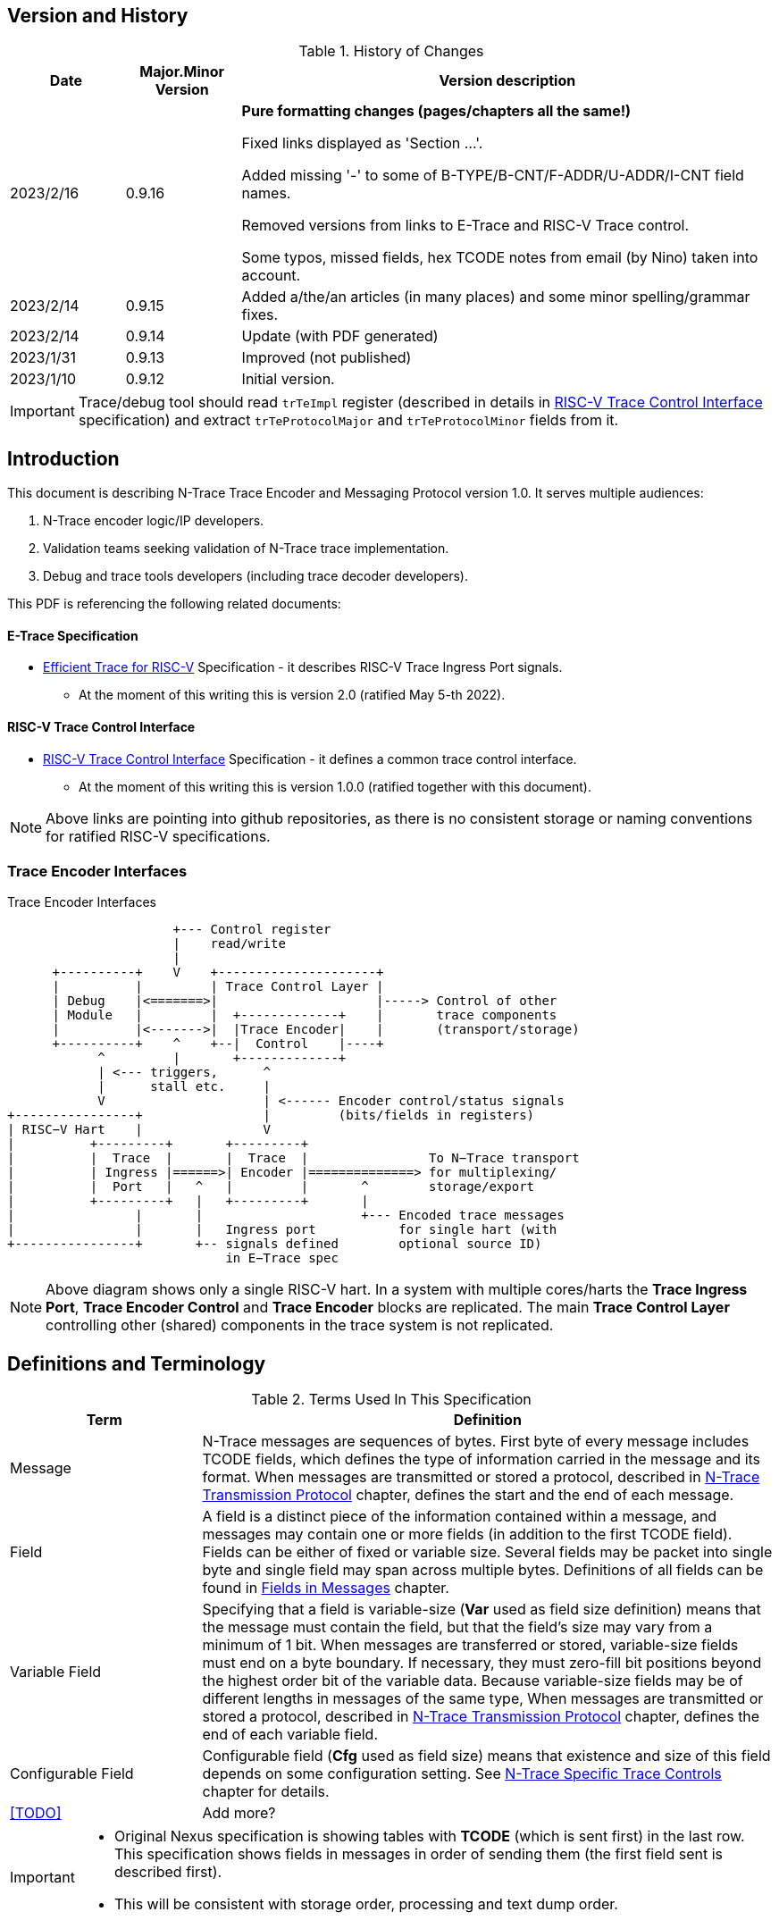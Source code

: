 == Version and History

[#History of Changes]
.History of Changes
[cols="15%,15%,70%",options="header",]
|======================================================================================================
|Date| Major.Minor Version | Version description
|2023/2/16|0.9.16|*Pure formatting changes (pages/chapters all the same!)*

Fixed links displayed as 'Section ...'. 

Added missing '-' to some of B-TYPE/B-CNT/F-ADDR/U-ADDR/I-CNT field names.

Removed versions from links to E-Trace and RISC-V Trace control.

Some typos, missed fields, hex TCODE notes from email (by Nino) taken into account.
|2023/2/14|0.9.15|Added a/the/an articles (in many places) and some minor spelling/grammar fixes.
|2023/2/14|0.9.14 |Update (with PDF generated)
|2023/1/31|0.9.13 |Improved (not published)
|2023/1/10|0.9.12 |Initial version.
|======================================================================================================

IMPORTANT: Trace/debug tool should read `trTeImpl` register (described in details in <<RISC-V Trace Control Interface>> specification) and extract `trTeProtocolMajor` and `trTeProtocolMinor` fields from it.

== Introduction

This document is describing N-Trace Trace Encoder and Messaging Protocol version 1.0. It serves multiple audiences:

. N-Trace encoder logic/IP developers.
. Validation teams seeking validation of N-Trace trace implementation.
. Debug and trace tools developers (including trace decoder developers).

This PDF is referencing the following related documents:

[#E-Trace Specification]
==== E-Trace Specification
* link:https://github.com/riscv-non-isa/riscv-trace-spec/releases/download/v2.0rc2/riscv-trace-spec.pdf[Efficient Trace for RISC-V] Specification - it describes RISC-V Trace Ingress Port signals.
** At the moment of this writing this is version 2.0 (ratified May 5-th 2022).

[#RISC-V Trace Control Interface]
==== RISC-V Trace Control Interface

* link:https://github.com/riscv-non-isa/tg-nexus-trace/blob/master/pdfs/RISC-V-Trace-Control-Interface.pdf[RISC-V Trace Control Interface] Specification - it defines a common trace control interface.
** At the moment of this writing this is version 1.0.0 (ratified together with this document).

NOTE: Above links are pointing into github repositories, as there is no consistent storage or naming conventions for ratified RISC-V specifications.

////
This comment is taken AS-IS from iommu_intro.adoc file
Please in ditaa figures don't use the minus key '-' in your keyboard when
typing text (like 'non-privileged' in the figure below).
'-' is a special character that is used by ditaa to draw lines, not text.
Instead use a different unicode character that looks similar.
The figure below uses the unicode character with code U+2212 instead of the '-'
character of your keyboard (which has the unicode code U+002B).
Note that in your editor both probably look the same, but when rendered by
ditaa/asciidoc the '-' from your keyboard is used to draw a line, while the
alternative looks as a minus symbol.
If you don't know how to type an unicode character in your editor you might
simply copy the '−' character in the 'non−privileged' word from the drawing
below.
Other potential unicode characters might be found in the following links:
- https://www.compart.com/en/unicode/category/Pd
- https://www.compart.com/en/unicode/bidiclass/ES
////

=== Trace Encoder Interfaces
[[fig:trace-encoder-interfaces]]
.Trace Encoder Interfaces
["ditaa",shadows=true, separation=false, fontsize: 14]
....

                      +--- Control register
                      |    read/write
                      |
      +----------+    V    +---------------------+     
      |          |         | Trace Control Layer |
      | Debug    |<=======>|                     |-----> Control of other
      | Module   |         |  +-------------+    |       trace components 
      |          |<------->|  |Trace Encoder|    |       (transport/storage)
      +----------+    ^    +--|  Control    |----+
            ^         |       +-------------+
            | <--- triggers,      ^
            |      stall etc.     |
            V                     | <------ Encoder control/status signals
+----------------+                |         (bits/fields in registers)
| RISC−V Hart    |                V
|          +---------+       +---------+     
|          |  Trace  |       |  Trace  |                To N−Trace transport
|          | Ingress |======>| Encoder |==============> for multiplexing/
|          |  Port   |   ^   |         |       ^        storage/export
|          +---------+   |   +---------+       |
|                |       |                     +--- Encoded trace messages
|                |       |   Ingress port           for single hart (with
+----------------+       +-- signals defined        optional source ID)
                             in E−Trace spec
....

NOTE: Above diagram shows only a single RISC-V hart.
In a system with multiple cores/harts the *Trace Ingress Port*, *Trace Encoder Control* and *Trace Encoder* blocks are replicated.
The main *Trace Control Layer* controlling other (shared) components in the trace system is not replicated.

== Definitions and Terminology

[#Terms Used In This Specification]
.Terms Used In This Specification
[cols="25%,75%",options="header",]
|======================================================================================================
|Term| Definition
|Message|N-Trace messages are sequences of bytes. First byte of every message includes TCODE fields, which defines the type of information carried in the message and its format. When messages are transmitted or stored a protocol, described in <<N-Trace Transmission Protocol>> chapter, defines the start and the end of each message.

|Field| A field is a distinct piece of the information contained within a message, and messages may contain one or more fields (in addition to the first TCODE field). Fields can be either of fixed or variable size. Several fields may be packet into single byte and single field may span across multiple bytes. Definitions of all fields can be found in <<Fields in Messages>> chapter.

|Variable Field|Specifying that a field is variable-size (*Var* used as field size definition) means that the message must contain the field, but that the field's size may vary from a minimum of 1 bit. When messages are transferred or stored, variable-size fields must end on a byte boundary. If necessary, they must zero-fill bit positions beyond the highest order bit of the variable data. Because variable-size fields may be of different lengths in messages of the same type, When messages are transmitted or stored a protocol, described in <<N-Trace Transmission Protocol>> chapter, defines the end of each variable field.

|Configurable Field|Configurable field (*Cfg* used as field size) means that existence and size of this field depends on some configuration setting. See <<N-Trace Specific Trace Controls>> chapter for details.
|<<TODO>>| Add more?
|======================================================================================================

[IMPORTANT]
====
* Original Nexus specification is showing tables with *TCODE* (which is sent first) in the last row. This specification shows fields in messages in order of sending them (the first field sent is described first).
* This will be consistent with storage order, processing and text dump order.
====

== Ingress Port

N-Trace encoder is using the same ingress port as defined in <<E-Trace Specification>> (chapter `4 Instruction Trace Interface``).

As this version of N-Trace encoder specification does not define data trace, <<E-Trace Specification>> chapter `4.3 Data Trace Interface requirements` and chapter `4.4 Data Trace Interface` are not applicable.

E-Trace Specification describes when each 'itype' (instruction type) is generated, but the table below provides a detailed map of an instruction encodings into 'itype'.

[#Generating itype for different instructions]
.Generating itype for different instructions
[cols="25%,40%,35%",options="header",]
|======================================================================================================
|Instruction Retired|Condition/Notes|itype Value
|Interrupted instruction|Any instruction|2 = Interrupt
|Exception in instruction|Any instruction|1 = Exception
|Conditional branch|Non-taken                               |4 = Non-taken branch
||Taken                                   |5 = Taken branch
|ebreak, ecall, c.ebreak|ecall is reported after retirement |1 = Exception
|mret, sret, uret|                                          |3 = Exception or interrupt return
|cm.jt          |Defined by Zcmt extension                  |0 = No special type
|non-jump|                                                  |0 = No special type
3+|*Values of itype (4-bit) needed for <<Implicit Return Optimization>>*
|jal rd         |rd = `link`                                |9 = Inferable call
|               |rd != `link`                               |15 = Other inferable jump
|jalr rd, rs1   |rd = `link` and rs1 != `link`              |8 = Uninferable call
|               |rd = `link` and rs1 = `link` and rd != rs1 |12 = Coroutine swap
|               |rd = `link` and rs1 = `link` and rd = rs1  |8 = Uninferable call
|               |rd != `link` and rs1 = `link`              |13 = Return
|               |rd != `link` and rs1 != `link`             |14 = Other uninferable jump
|c.jal          |Implicit x1                                |9 = Inferable call
|c.jalr rs1     |rs1 = x5                                   |12 = Coroutine swap
|               |rs1 != x5                                  |8 = Uninferable call
|c.jr rs1       |rs1 = `link`                               |13 = Return
|               |rs1 != `link`                              |14 = Other uninferable jump
|c.j            |No registers, only offset                  |15 = Other inferable jump
|cm.jalt        |Defined by Zcmt extension                  |9 = Inferable call
|cm.popret*     |Defined by zcmp extension                  |13 = Return
3+|*Values of itype (3-bit) without <<Implicit Return Optimization>>*
|jal rd         |                                           |0 = No special type
|jalr           |                                           |6 = Uninferable jump
|c.j or c.jal   |                                           |0 = No special type
|cm.jalt        |Defined by Zcmt extension                  |0 = No special type
|cm.popret*     |Defined by Zcmp extension                  |6 = Uninferable jump
|======================================================================================================

[NOTE]
====
* Symbol `link` means register *x1/ra* or *x5* as defined by jump types in <<pdf_ISA_manual,ISA manual>>.
* *itype* with codes 8..15 are only necessary when <<Implicit Return Optimization>> is implemented.
* Tail calls (defined as allowed *itype* values 10 and 11) in  <<E-Trace Specification>>) cannot be distinguished from normal jumps and as such are impossible to be generated by a hart.
====

[#Handling of different itype values]
.Handling of different itype values
[cols="7%,23%,58%,12%",options="header",]
|======================================================================================================
|#|itype|Encoder Action|RAS Action
|0|None below|Only update <<field_I-CNT,I-CNT>> field.|-
|1|Exception|Update I-CNT field. Emit Indirect Branch message with <<field_B-TYPE,B-TYPE>>=1.

*IMPORTANT:* An address emitted is known at the next ingress port cycle.
|-
|2|Interrupt|Update I-CNT field. Emit Indirect Branch message with <<field_B-TYPE,B-TYPE>>=1.

*IMPORTANT:* An address emitted is known at the next ingress port cycle.
|-
|3|Exception or interrupt return|Update I-CNT field. Emit Indirect Branch message with <<field_B-TYPE,B-TYPE>>=0.

*IMPORTANT:* An address emitted is known at the next ingress port cycle.
|-
|4|Non-taken branch|For BTM mode: Only update I-CNT field. 

For HTM mode: Update I-CNT field. Add 0 as LSB to HIST field. If overflown emit <<msg_ResourceFull,ResourceFull>> with <<field_RCODE,RCODE>>=0 or 2|-
|5|Taken branch|For BTM mode: Update I-CNT field. Generate <<msg_DirectBranch,DirectBranch>> message.

For HTM mode: Update I-CNT field. Add 1 as LSB to HIST field. If overflown emit <<msg_ResourceFull,ResourceFull>> with <<field_RCODE,RCODE>>=0 or 2|-
|6|Un-inferable jump if itype is 3-bits wide, reserved otherwise|Update I-CNT field. Emit Indirect Branch message with <<field_B-TYPE,B-TYPE>>=0.

*IMPORTANT:* An address emitted is known at the next ingress port cycle.
|-
|7|reserved|-|-
|8|Un-inferable call|Same as for *itype=6* above.|Push
|9|Inferrable call|Same as for *itype=0* above.|Push
|10|Un-inferable tail-call|*NOT POSSIBLE* (see NOTE above this table)|-
|11|Inferrable tail-call|*NOT POSSIBLE* (see NOTE above this table)|-
|12|Co-routine swap|Same as for *itype=13* below.|Pop,Push
|13|Return|If Pop return same address as current PC, then same as for *itype=0* above.

Otherwise the same as for *itype=6* above.
|Pop
|14|Other un-inferable jump|Same as for *itype=6* above.|-
|15|Other inferable jump|Same as for *itype=0* above.|-
|======================================================================================================

Almost every ingress port cycle is updating I-CNT it may overflow. In such a case emit <<msg_ResourceFull,ResourceFull>> with <<field_RCODE,RCODE>>=1 field.

IMPORTANT: N-Trace encoder does does not require *cause* and *tvar* ingress port signals (valid for exceptions and interrupts only) as these are not reported in N-Trace messages. N-Trace is only providing the address of an exception/interrupt handler.

== N-Trace Transmission Protocol

The Nexus standard defines a trace messaging protocol using a number of *MDO* (Message Data Out) signals and one or two flag signals known as *MSEO* (Message Start/End Out). A Nexus message is sent or stored in slices composed of *MDO* and *MSEO*. 

N-Trace messages transmission protocol is a strict subset of Nexus trace messaging protocol.

[cols="33%,22%,45%",options="header",]
|====
|Protocol Feature|Defined in Nexus IEEE 5001|N-Trace (strict subset of Nexus)
|Number of *MSEO* bits|1 or 2|2
|Number of *MDO* bits|At least 1|6
|Total slice (*MDO*+*MSEO*) bits|At least 2|8 (one byte)
|Order (transmitted or stored)|Vendor defined|*MSEO* before *MDO*, each LSB first
|Max field size|Not specified|64 bits (some 32 bits or less)
|Max message size|Not specified|38 bytes (worst sum of all fields)
|====

[IMPORTANT]
====
* N-Trace specification defines 6-bit *MDO* and 2-bit *MSEO* so each slice fits in a single byte.
** It allows easy storage in memory as well as sending using 1-bit/ 2-bit/ 4-bit/ 8-bit/ 16-bit parallel transport (which is supported by many existing trace probes and connectors).
** Decoding software may work on bytes and 32-bit/64-bit words and expect MSEO bits at two LSB bits of each byte.
* Max message size (38 bytes) is calculated for IndirectBranchHistSync message which includes TCODE/ SRC/ SYNC/ B-TYPE(5 bytes total), I-CNT(30 bits, 5 bytes), F-ADDR(63 bits, 11 bytes), HIST(32 bits, 6 bytes) TSTAMP(64 bits, 11 bytes).
** Particular hardware may provide a smaller limit (usually I-CNT is smaller), but always must assure that internal FIFOs must be designed to hold at least two longest messages.
** Decoding software may avoid allocating dynamic memory, but every conforming decoder must survive any size of message as trace memory may be corrupted (trace with all 0-s may be considered as a very long variable size field).
====

=== MSEO Sequences

The first slice of a message sends the LSBs of the message and is indicated by *MSEO=00*.

A variable-length field in a message always ends on a slice boundary (zero extended as needed) and the last slice of a variable field is indicated by *MSEO=01*. Initial slices of longer variable-length fields are sent using *MSEO=00*.

The last slice of a message is indicated by *MSEO=11*. It also implies an end of the last field of message.

Value of *MSEO=10* is reserved for future extensions.

[#MSEO Transitions]
.Allowed MSEO Transitions
[cols="30%,30%",options="header",]
|====
|MSEO Function|Dual MSEO[1:0] Sequence
|Start of message|11s-00
|End of message|00 (or 01)-11-(more 11s)
|End of variable-length field|00 (or 01)-01
|Message transmission|00s
|Idle (no message)|11s
|Reserved|any-10
|====

[NOTE]
====
Original Nexus specification defines the MSEO protocol as follows:

* Two `1`-s followed by one `0` indicates the start of a message.
* `0` followed by two or more `1`-s indicates the end of a message.
* `0` followed by `1` followed by `0` indicates the end of a variable-length field.
* `0`-s at all other clocks during transmission of a message.
* `1`-s at all clocks during no message transmission (idle).

Dual MSEO protocol (defined in this N-Trace specification) is a subset of general (single and dual) MSEO protocol definition.
====

=== Unified N-Trace Message Structure

Each N-Trace message has identical structure (100% compatible with Nexus):

* Very first field is ALWAYS fixed size *TCODE* (Transport Code) which defines meaning and format of subsequent fields.
* In case of simultaneous tracing from more than one hart, second field is ALWAYS fixed size *SRC* (Message Source) field, which provides a unique ID of message source.
** This field allows trace decoders to separate messages from different trace sources (Trace Encoders, harts) without knowing any details of each of the messages.
** This method can be used to handle different (opaque) trace or debug or performance data using N-Trace transport/storage/export infrastructure. 
* Very last field is (optional) variable size *TSTAMP* (Timestamp) field.   
** It may be possible to generate and analyze timestamps in a unified (simpler) way.

=== Example

Table below shows one N-Trace message with several fields. It is an output from N-Trace dump tool (part of N-Trace reference C code) with an added *Explanation* column.

[#MDO_MSEO Examples]
.MDO and MSEO Encoding Example
[cols="7%,10%,8%,30%,45%",options="header",]
|====
|Byte|MDO [5:0]|MSEO [1:0]|Decoded (by reference tool)|Explanation
|0xFF| 111111|11 | Idle | Most likely idle, but can also be the last byte of the previous message.
|0x70| 011100|00 | TCODE[6] = 28 - IndirectBranchHist| First byte, all 6 MDO bits have TCODE.
5+|Here we could have an SRC field (it would shift the start of B-TYPE).
|0xD0| 110100|00 | BTYPE[2] = 0x0| This is a 2-bit (fixed size) field. As B-TYPE is a fixed size field, four MSB bits are part of the next field (I-CNT).
|0x1D| 000111|01 | ICNT[10] = 0x7D| This is a second byte of the 7-bit (0x7D) variable size I-CNT field. Here three MSB bits are all 0-s to assure that the variable size field uses all 6 MDO bits.
|0x1D| 000111|01 | UADDR[6] = 0x7| This is a single byte variable size U-ADDR field (with three MSB 0-s bits).
|0xF8| 111110|00 || Normal transfer of new field (6 LSB bits).
|0xFF| 111111|11 | HIST[12] = 0xFFE| Last byte of message. It implies the end of the 12-bit HIST field. In this field we do not have any extra 0-bits on MSB.
5+|Here we could have TSTAMP field (previous MSEO should became 01, what means end of field, but not end of message)
|0xFF| 111111|11 | Idle|This is idle as this is the second byte with MSEO=11 (NOTE: Last byte of message is also 0xFF).
|====

[#N-Trace Specific Trace Controls]
== N-Trace Specific Trace Controls

This chapter describes how some fields and bits from Trace Encoder control registers are influencing N-Trace messages being generated.

[#Details_Control_Parameters]
.Trace Parameters and Controls
[cols="30%,10%,60%",options="header",]
|======================================================================================================
|Trace Control Field|Bits|How generated messages are affected
|trTeProtocolMajor|4|Must be 1 to encode version 1.0 of N-Trace protocol. Value different than 1 is considered a non-compatible version and must be rejected.
|trTeProtocolMinor|4|Must be 0 to encode version 1.0 of N-Trace protocol. Different values are considered as down-compatible extensions. Any non-compatible feature should be specifically enabled, so older tools should work with it.
|trTeInstMode|3|N-Trace compliant trace encoder must support one or more of the following values:

3: BTM (Branch Trace Messaging) mode

4: Optimized BTM mode

6: HTM (History Branch Messaging) mode

7: Optimized HTM mode

See <<Nexus Trace Modes>> chapter for more explanations.
|trTeInhibitSrc|1|If set to 1 SRC field will NOT be emitted (it is equivalent to set teTrSrcBits = 0).
|trTeSrcBits|4|Number of bits of SRC field (in range 0..12).
|trTeSrcID|12|Value of SRC field emitted by this trace encoder. 
[[trTeInstEnRepeatedHistory]]
|trTeInstEnRepeatedHistory|1|If this bit is set to 1 some sequences of branches may be detected and more compressed trace will be generated.
See <<Repeated History Optimization>> chapter for details.
[[trTeInstEnSequentialJump]]
|trTeInstEnSequentialJump|1|If set to 1 encoder may detect indirect flow changes (JAR/JALR) following instructions which set a register to a statically known value.
See <<Sequential Jump Optimization>> chapter for details.
[[trTeInstEnImplicitReturn]]
|trTeInstEnImplicitReturn|1|If set to 1 some returns from a function may not be reported as indirect flow changes but treated as implicit jumps.
See <<Implicit Return Optimization>> chapter for details.
[[trTeInstEnCountOptimize]]
|trTeInstEnCountOptimize|1|When set, instruction count (I-CNT field) will be reset more often and smaller values will be sent and handled by hardware.
See <<I-CNT Details>> chapter for details.
|======================================================================================================

NOTE: Above table does not provide names of trace control registers as names of bits/fields used in Trace Control Interface are unique.

[#Nexus Trace Modes]
== Nexus Trace Modes

Nexus standard defined two main modes of 

[[mode_BTM]]
* BTM (Branch Trace Messaging) - every taken branch is generating at least two byte message, but repeated branches may be counted and reported as count. 
[[mode_HTM]]
* HTM (Branch History Messaging) - every branch (taken or not-taken) adds a bit to the history buffer. It is much more efficient. 

Encoder must implement at least one of these modes, however it is unlikely both HTM and BTM modes will be available.

== Nexus Messages (Details)

IMPORTANT: Names `Indirect Branch ...` used by Nexus standard may be confusing as RISC-V ISA only allows direct (always relative) branches. Also RISC-V ISA is differentiating jumps (un-conditional flow changes) and branches (conditional flow changes), while in Nexus terminology any flow change (including exceptions/interrupts) are always named as branches.

[#Fields in Messages]
=== Fields in Messages

Table below shows all types of messages. Single row shows all fields in particular message type. Many messages share fields and these fields are always present in the same order.

.Fields in Messages
[cols="26%,9%,7%,7%,9%,17%,8%,10%,7%",options="header",]
|===========================================================================================
| Message ID/Field [size]|<<field_TCODE,TCODE>> [6]|<<field_SRC,SRC>> [Cfg]|<<field_SYNC,SYNC>> [4]|<<field_B-TYPE,B-TYPE>> [2]|Other fields|<<field_I-CNT,I-CNT>> [Var]|<<field_x-ADDR,x-ADDR>> [Var]|<<field_HIST,HIST>> [Var]
|[[msg_Ownership]]<<msg2_Ownership,Ownership>>   |2    |Opt|    |     |<<field_PROCESS,PROCESS>> *[Var]*        |    |     |
|[[msg_DirectBranch]]<<msg2_DirectBranch,DirectBranch>>          |3    |Opt|    |     |                  |Yes |     |
|[[msg_IndirectBranch]]<<msg2_IndirectBranch,IndirectBranch>>        |4    |Opt|    |Yes  |                  |Yes |<<field_U-ADDR,U-ADDR>>|
|[[msg_Error]]<<msg2_Error,Error>>                 |8    |Opt|    |     |<<field_ETYPE,ETYPE>> *[4]* + <<field_PAD,PAD>> *[Cfg,Opt]*  |    |     |
|[[msg_ProgTraceSync]]<<msg2_ProgTraceSync,ProgTraceSync>>         |9    |Opt|Yes |     |                  |Yes |<<field_F-ADDR,F-ADDR>>|
|[[msg_DirectBranchSync]]<<msg2_DirectBranchSync,DirectBranchSync>>      |11   |Opt|Yes |     |                  |Yes |<<field_F-ADDR,F-ADDR>>|
|[[msg_IndirectBranchSync]]<<msg2_IndirectBranchSync,IndirectBranchSync>>    |12   |Opt|Yes |Yes  |                  |Yes |<<field_F-ADDR,F-ADDR>>|
|[[msg_ResourceFull]]<<msg2_ResourceFull,ResourceFull>>          |27   |Opt|    |     |<<field_RCODE,RCODE>> *[4]* + <<field_RDATA,RDATA>> *[Var]*|    |     |
|[[msg_IndirectBranchHist]]<<msg2_IndirectBranchHist,IndirectBranchHist>>    |28   |Opt|    |Yes  |                  |Yes |<<field_U-ADDR,U-ADDR>>|Yes
|[[msg_IndirectBranchHistSync]]<<msg2_IndirectBranchHistSync,IndirectBranchHistSync>>|29   |Opt|Yes |Yes  |                  |Yes |<<field_F-ADDR,F-ADDR>>|Yes
|[[msg_RepeatBranch]]<<msg2_RepeatBranch,RepeatBranch>>          |30   |Opt|    |     |<<field_B-CNT,B-CNT>> *[Var]*           |    |     |
|[[msg_ProgTraceCorrelation]]<<msg2_ProgTraceCorrelation,ProgTraceCorrelation>>  |33   |Opt|    |     |<<field_EVCODE,EVCODE>> *[4]* + <<field_CDF,CDF>> *[2]* |Yes |     |*Opt*
|===========================================================================================

[NOTE]
====
. Size of fields: *[n]* means *n*-bit (fixed-size) field, *[Var]* means variable size field (it is required unless directly specified as *Opt*), *[Cfg]* means size which depends on the encoder configuration option.
. Any message may include optional <<field_TSTAMP,TSTAMP>> *[Var]* field as the very last field of a message.
** Field <<field_PAD,PAD>> *[Cfg]* provides (optional) 0-bit padding to assure that <<field_TSTAMP,TSTAMP>> field is starting at byte-boundary (size is specified as *[Cfg]* as its size depends on the size of <<field_TSTAMP,SRC>> field).
====

Reference code header https://github.com/riscv-non-isa/tg-nexus-trace/blob/master/refcode/c/NexRvMsg.h defines all messages in machine-readable format.

** Reference code is using plain C-style identifiers for messages and message fields (Nexus-style field name *B-TYPE* will be used as *BTYPE* in reference C code).

Here is part of this header showing how above messages are defined:

[source,c]
----
  NEXM_BEG(IndirectBranchSync, 12),
    NEXM_FLD(SYNC, 4),
    NEXM_FLD(BTYPE, 2),
    NEXM_VAR(ICNT),
    NEXM_ADR(FADDR),
    NEXM_VAR(TSTAMP),
  NEXM_END(),

  NEXM_BEG(ResourceFull, 27),
    NEXM_FLD(RCODE, 4),
    NEXM_VAR(RDATA),
    NEXM_VAR(TSTAMP),
  NEXM_END(),

  NEXM_BEG(IndirectBranchHist, 28),
    NEXM_FLD(BTYPE, 2),
    NEXM_VAR(ICNT),
    NEXM_ADR(UADDR),
    NEXM_VAR(HIST),
    NEXM_VAR(TSTAMP),
  NEXM_END(),
----

[#Common Fields]
=== Common Fields

Table below provides details for fields which are used in more than one message type. Fields which are present in only one message are described with each message. 

.Details of Common Fields
[cols="10%,10%,15%,65%",options="header",]
|======================================================================================================
| Name | Bits, max | Description | Values/Notes
4+|*Fields used in many messages*
[[field_TCODE]]
| TCODE      | 6             | Transfer Code | Message header that identifies the number and/or size of fields to be transferred, and how to interpret each of the fields following it.
[[field_SRC]]
| SRC        | *Cfg*, max=12 | Source of Message Transmission | This optional field is used to identify the source of the message transmission. In configurations that comprise only a single hart, this field need not be transmitted. For processors that comprise multiple harts, this field must be transmitted as part of the message to identify the source of the message transmission. Within a given device, the SRC should be the same size across all trace encoders (associated).
[[field_SYNC]]
| SYNC       | 4             |Reason for Synchronization| Fields values
                               
                               0: Standard: External Trace Trigger

                               1: Standard: Exit from Reset

                               2: Standard: Periodic Synchronization

                               3: Standard: Exit from Debug Mode

                               4: Reserved

                               5: Standard: Trace Enable (first SYNC after gap or Error message)

                               6: Standard: Trace Event (watchpoint with action=4)

                               7: Standard: Restart from FIFO overrun

                               8: Reserved

                               9: Standard: Exit from Power-down

                               10-13: Reserved

                               14-15: Reserved for vendor defined codes

                            The SYNC field is always sent together with <<field_F-ADDR,F-ADDR>> field.
[[field_B-TYPE]]
| B-TYPE      | 2             | Branch Type | Reason for indirect flow changes

                                0: Standard: Indirect control flow change (jump, call or return).

                                1: Standard: Exception or interrupt

                                2-3: Reserved

[[field_I-CNT]]
| I-CNT       | *Var*, max=22 | Instruction Count | As RISC-V allows variable size instructions, this is a number of 16-bit half-instructions executed/retired since the I-CNT counter was transmitted or reset (see <<I-CNT Details>> chapter).
[[field_F-ADDR]]
| F-ADDR      | *Var*, max=63 | Full Target Address | Full PC address (LSB bit, which is always 0 for RISC-V is skipped).
The F-ADDR field is always sent together with <<field_SYNC,SYNC>> field.
[[field_U-ADDR]]
| U-ADDR      | *Var*, max=63 | Unique part of Target Address | Unique part of PC address (XOR with recent xADDR drop).
The U-ADDR field is always sent together with <<field_B-TYPE,B-TYPE>> field.
[[field_HIST]]
| HIST       | *Var*, max=32 | Direct Branch History map |  MSB = 1 is 'stop-bit', LSB denotes the last branch. See <<HIST Field Generation>> chapter for more details. 
[[field_TSTAMP]]
| TSTAMP     | *Var*, max=64 | Timestamp (optional) | See <<Timestamp Details>> chapter for more details.
|======================================================================================================

Original Nexus specification does not define limits for variable size fields, but N-Trace provides some limits. It will help to write efficient decoding software but is not limiting hardware in any way.

[#Max_Field_Size]
.Maximum Field Size
[cols="20%,30%,10%,50%",options="header",]
|======================================================================================================
|Field|Symbol|Bits|Description
[[NTRACE_MAX_SRC]]
|SRC|NTRACE_MAX_SRC|12|Determined by size of Trace Control register field. Enough for 4095 (4K-1) trace sources.
[[NTRACE_MAX_ICNT]]
|I-CNT|NTRACE_MAX_ICNT|22|Usually a smaller value will be sufficient.
[[NTRACE_MAX_ADDR]]
|x-ADDR|NTRACE_MAX_ADDR|63|LSB bit is always 0 for RISC-V addresses so 63 bits only.
[[NTRACE_MAX_HIST]]
|HIST|NTRACE_MAX_HIST|32|It includes stop-bit. This size is optimal for not wasting any bits in very often used Resource Full messages.
[[NTRACE_MAX_TSTAMP]]
|TSTAMP|NTRACE_MAX_TSTAMP|64|It is certainly big enough. It corresponds to architecture defined timer and cycle count registers.
|======================================================================================================

== Message Details

This chapter provides a detailed description of all N-Trace messages.
Each message has its own table showing all fields in that message.
Fields are ALWAYS listed in order from first to last (and LSB to MSB if placed in the same byte). 
Common fields are described in <<Common Fields>> chapter, but fields specific to particular message TCODE are explained here.

Overview of all fields in all messages is provided in the <<Fields in Messages>> table above.

Size of field in *Bits* column may be one or more of the following values:

* *n (1..6)* - This is *n*-bits wide, fixed size field.
* *Var* - This is a variable size field.
* *Cfg* - Size of this field depends on configuration setting (*Cfg* fields are always optional).
* *Opt* - This field is optional (depends on the value of one of the preceding fields).

[[msg2_Ownership]]
=== Ownership Message

This message provides necessary context (privileged mode and OS-assigned Context ID) allowing the decoder to associate program flow with different parts of code which belong to different programs. It is reported in one of these three conditions:

* When an instruction which is changing privilege mode is executed.
* Immediately following any trace synchronization message (the one which includes the SYNC field).
* At entry and returns to/from exceptions and interrupts (as these are usually changing privilege modes).

[#Fields_Ownership]
.Ownership Message Fields
[cols="10%,10%,80%",options="header",]
|======================================================================================================
|Bits|Name|Description
|6   |TCODE            |Value=2(0x2). Standard Transfer Code (<<field_TCODE,TCODE>>) field.
|Cfg |SRC              |Standard Message Source (<<field_SRC,SRC>>) field.
[[field_PROCESS]]
|Var |PROCESS          |This is variable size field, which encodes *V* and *PRV* privilege mode bits as well as *scontext/hcontext* values. Details are provided below.
|Var,Cfg |TSTAMP       |Standard Timestamp (<<field_TSTAMP,TSTAMP>>) field.
|======================================================================================================

*Explanations and Notes* 

Field PROCESS is encoded as 4 sub-fields (FORMAT, PRV, V, CONTEXT):

.Encoding of PROCESS field (LSB to MSB order)
[cols="40%,15%,10%,10%,25%",options="header",]
|======================================================================================================
|Reason|FORMAT:2|PRV:2|V:1|Context:var
| V or PRV change |00   |Yes|Yes|--
| Reserved  |01|--|--|--
| Sync or scontext change |10|Yes|Yes|*scontext* value
| Sync or hcontext change |11|Yes|Yes|*hcontext* value
|======================================================================================================

Encodings of *V/PRV* follow ISA privilege mode encodings and are encoded as follows:

 U-mode:     V=0, PRV=00
 S-mode:     V=0, PRV=01
 M-mode:     V=0, PRV=11
 VU-mode:    V=1, PRV=00
 VS-mode:    V=1, PRV=01

All unused encodings are reserved.

Examples:

 PROCESS=0x3B2 = 0b11101_1_00_10   => hcontext=0x1D,V=1,PRV=00  (VU-mode) 
 PROCESS=0xC           0b0_11_00   => V=0,PRV=11                (M-mode) 

[[msg2_DirectBranch]]
=== DirectBranch Message

This message is generated when the taken branch has retired. It is applicable to <<mode_BTM,BTM>> mode only.

[#Fields_DirectBranch]
.Direct Branch Message Fields
[cols="10%,10%,80%",options="header",]
|======================================================================================================
|Bits|Name|Description
|6   |TCODE            |Value=3(0x3). Standard Transfer Code (<<field_TCODE,TCODE>>) field.
|Cfg |SRC              |Standard Message Source (<<field_SRC,SRC>>) field.
|Var |I-CNT            |Standard Instruction Count (<<field_I-CNT,I-CNT>>) field.
|Var,Cfg |TSTAMP       |Standard Timestamp (<<field_TSTAMP,TSTAMP>>) field.
|======================================================================================================

*Explanations and Notes* 

Last instruction in the code block (or blocks) with all inferable instructions (described by I-CNT) is a direct taken branch instruction. Next PC is determined by taking [+-]offset (from the opcode of that branch instruction) and adding it to an address of branch instruction.

NOTE: Non-taken branches or direct jumps are NOT generating any trace but increase I-CNT (and jumps are changing PC to jump destination address), so PC of last instruction in code block[s] can be found.

[[msg2_IndirectBranch]]
=== IndirectBranch Message

This message is generated when an instruction causing indirect control flow change has retired. It is applicable to <<mode_BTM,BTM>> mode only.

[#Fields_IndirectBranch]
.Indirect Branch Message Fields
[cols="10%,10%,80%",options="header",]
|======================================================================================================
|Bits|Name|Description
|6   |TCODE            |Value=4(0x4). Standard Transfer Code (<<field_TCODE,TCODE>>) field.
|Cfg |SRC              |Standard Message Source (<<field_SRC,SRC>>) field.
|2   |B-TYPE           |Standard Instruction Count (<<field_B-TYPE,B-TYPE>>) field.
|Var |I-CNT            |Standard Instruction Count (<<field_I-CNT,I-CNT>>) field.
|Var |U-ADDR           |Standard Unique Address (<<field_U-ADDR,U-ADDR>>) field.
|Var,Cfg |TSTAMP       |Standard Timestamp (<<field_TSTAMP,TSTAMP>>) field.
|======================================================================================================

*Explanations and Notes* 

Last instruction in the code block (or blocks) (described by I-CNT) is an indirect control flow change (jump, call, return) instruction. Next PC is determined by the XOR of the U-ADDR field with the recent address being transmitted (either as F-ADDR or as U-ADDR). See <<Address Compression>> chapter for more details.

NOTE: Non-taken branches or direct jumps are NOT generating any trace but increase I-CNT (and jumps are changing PC to jump destination address), so PC of last instruction in code block[s] can be found.

[[msg2_Error]]
=== Error Message

[#Fields_Error]
.Error Message Fields
[cols="10%,10%,80%",options="header",]
|======================================================================================================
|Bits|Name|Description
|6   |TCODE            |Value=8(0x8). Standard Transfer Code (<<field_TCODE,TCODE>>) field.
|Cfg |SRC              |Standard Message Source (<<field_SRC,SRC>>) field.
[[field_ETYPE]]
|4   |ETYPE            |Error type. Subset of standard Nexus encoding:

0: Queue Overrun caused messages (one or more) to be lost.

1..7: Reserved.

0x8..0xF: Reserved for Vendor Defined Error(s).

[[field_PAD]]
|2,Cfg |PAD            |Pad the ETYPE field with 0-s to end of byte, so TSTAMP field always begins on byte boundary.
When the SRC field is not present PAD is a 2-bit field. Otherwise size is determined by (configurable) size of SRC field (and can be 0 if SRC is 2-bit field for example). This is the only place where padding like this is needed.
|Var,Cfg |TSTAMP       |Standard Timestamp (<<field_TSTAMP,TSTAMP>>) field.
|======================================================================================================

*Explanations and Notes*

Error Message must be sent immediately prior to a synchronization message as soon as space is available in the Trace Encoder output queue. It should be time-stamped at the moment when the trace messages got dropped.

[NOTE]
====
This message is required as otherwise decoder (despite the fact that restart after FIFO overflow is signaled) would not be aware that trace was lost in case of the following sequence of events:

* Trace is turned off by trigger (or from any other reason).
* Message reporting 'trace off' event is lost (due to lack of space for it).
* Trace is never restarted.
* Trace is stopped (this will not generate any trace as trace is turned off)
====

[[msg2_ProgTraceSync]]
=== ProgTraceSync Message

[#Fields_ProgTraceSync]
.Program Trace Synchronization Message Fields
[cols="10%,10%,80%",options="header",]
|======================================================================================================
|Bits|Name|Description
|6   |TCODE            |Value=9(0x9). Standard Transfer Code (<<field_TCODE,TCODE>>) field.
|Cfg |SRC              |Standard Message Source (<<field_SRC,SRC>>) field.
|4   |SYNC             |Standard Synchronization Reason (<<field_SYNC,SYNC>>) field.
|Var |I-CNT            |Standard Instruction Count (<<field_I-CNT,I-CNT>>) field.
|Var |F-ADDR           |Standard Full Address (<<field_F-ADDR,F-ADDR>>) field.
|Var,Cfg |TSTAMP       |Standard Timestamp (<<field_TSTAMP,TSTAMP>>) field.
|======================================================================================================

*Explanations and Notes*

This message is generated at start/restart of trace. I-CNT field must be 0 in such a case. However, for some values of SYNC (like `External Trace Trigger`), I-CNT field may not be 0 and may be used to identify the exact PC location when that particular trigger/event happened. Field F-ADDR provides a full PC address.

[[msg2_DirectBranchSync]]
=== DirectBranchSync Message

[#Fields_DirectBranchSync]
.Direct Branch with Sync Message Fields
[cols="10%,10%,80%",options="header",]
|======================================================================================================
|Bits|Name|Description
|6   |TCODE            |Value=11(0xB). Standard Transfer Code (<<field_TCODE,TCODE>>) field.
|Cfg |SRC              |Standard Message Source (<<field_SRC,SRC>>) field.
|4   |SYNC             |Standard Synchronization Reason (<<field_SYNC,SYNC>>) field.
|Var |I-CNT            |Standard Instruction Count (<<field_I-CNT,I-CNT>>) field.
|Var |F-ADDR           |Standard Full Address (<<field_F-ADDR,F-ADDR>>) field.
|Var,Cfg |TSTAMP       |Standard Timestamp (<<field_TSTAMP,TSTAMP>>) field.
|======================================================================================================

*Explanations and Notes*

This message is generated in the same conditions as <<msg2_DirectBranch,DirectBranch>> message, but additionally provides a reason for synchronization (SYNC field) and full PC (F-ADDR field).

[[msg2_IndirectBranchSync]]
=== IndirectBranchSync Message

[#Fields_IndirectBranchSync]
.Indirect Branch with Sync Message Fields
[cols="10%,10%,80%",options="header",]
|======================================================================================================
|Bits|Name|Description
|6   |TCODE            |Value=12(0xC). Standard Transfer Code (<<field_TCODE,TCODE>>) field.
|Cfg |SRC              |Standard Message Source (<<field_SRC,SRC>>) field.
|4   |SYNC             |Standard Synchronization Reason (<<field_SYNC,SYNC>>) field.
|2   |B-TYPE           |Standard Instruction Count (<<field_B-TYPE,B-TYPE>>) field.
|Var |I-CNT            |Standard Instruction Count (<<field_I-CNT,I-CNT>>) field.
|Var |F-ADDR           |Standard Full Address (<<field_F-ADDR,F-ADDR>>) field.
|Var,Cfg |TSTAMP       |Standard Timestamp (<<field_TSTAMP,TSTAMP>>) field.
|======================================================================================================

*Explanations and Notes*

Last instruction in the code block (described by I-CNT) is an indirect control flow change (jump, call, return) instruction. Next PC is provided as an F-ADDR field in this message.

NOTE: Non-taken branches or direct jumps are NOT generating any trace but increase I-CNT (and jumps are changing PC to jump destination address)

[[msg2_ResourceFull]]
=== Resource Full Message

This message is emitted when the HIST mask or I-CNT counter has reached maximum value for particular encoder implementation.

[#Fields_ResourceFull]
.Resource Full Message Fields
[cols="10%,10%,80%",options="header",]
|======================================================================================================
|Bits|Name|Description
|6   |TCODE            |Value=27(0x1B). Standard: Transfer Code (<<field_TCODE,TCODE>>) field.
|Cfg |SRC              |Standard Message Source (<<field_SRC,SRC>>) field.
[[field_RCODE]]
|4   |RCODE            |Standard Resource Code field (defines a meaning of RDATA fields).

0: Standard: HIST field has overflowed and is reported in the RDATA[0] field.

1: Standard: I-CNT counter has overflowed and is reported in the RDATA[0] field.

*2*: *Extension:* HIST field has overflowed and is repeated. RDATA[0] field holds HIST value and RDATA[1] field holds HREPEAT (history repeat) value.

3-7: Standard: Reserved for future encodings.

8-0xF: Standard: Reserved for vendor specific encodings.
[[field_RDATA]]
|Var|RDATA [0]         |Standard: For RCODE=0 this is HIST field (with MSB=1 being stop-bit). For RCODE=1, this is the I-CNT field.

*Extension:* For RCODE=2 this is HIST field (with MSB=1 being stop-bit). For RCODE=1, this is the I-CNT field.
|Var,Opt|RDATA [1]     |*Extension:* When RCODE=2 is reported this field includes HREPEAT (history repeat) count.
|Var,Cfg |TSTAMP       |Standard Timestamp (<<field_TSTAMP,TSTAMP>>) field.
|======================================================================================================

*Explanations and Notes* 

* Reported I-CNT value (with RCODE=1) may be a bit larger than <<NTRACE_MAX_ICNT,NTRACE_MAX_ICNT>> (it is because ingress port may provide several instructions retired in the same cycle). It means the encoder should have an I-CNT counter to be one bit bigger than <<NTRACE_MAX_ICNT,NTRACE_MAX_ICNT>> and when the MSB bit is set, a message with RCODE=1 should be generated.
* Not repeated HIST field overflow (RCODE=0) will usually include the longest supported by a particular encoder HIST field.
** However any number of HIST bits may be transmitted (from 2 to <<NTRACE_MAX_HIST,NTRACE_MAX_HIST>> bits).
* When both I-CNT and HIST are overflowing at the same time, the encoder may send HIST overflow and I-CNT overflow in any order and the decoder must handle this correctly.
* More details are provided in the <<Repeated History Optimization>> chapter.

[[msg2_IndirectBranchHist]]
=== IndirectBranchHist Message

[#Fields_IndirectBranchHist]
.Indirect Branch History Message Fields
[cols="10%,10%,80%",options="header",]
|======================================================================================================
|Bits|Name|Description
|6   |TCODE            |Value=28(0x1C). Standard Transfer Code (<<field_TCODE,TCODE>>) field.
|Cfg |SRC              |Standard Message Source (<<field_SRC,SRC>>) field.
|2   |B-TYPE           |Standard Instruction Count (<<field_B-TYPE,B-TYPE>>) field.
|Var |I-CNT            |Standard Instruction Count (<<field_I-CNT,I-CNT>>) field.
|Var |U-ADDR           |Standard Unique Address (<<field_U-ADDR,U-ADDR>>) field.
|Var |HIST             |Standard Branch History (<<field_HIST,HIST>>) field.
|Var,Cfg |TSTAMP       |Standard Timestamp (<<field_TSTAMP,TSTAMP>>) field.
|======================================================================================================

*Explanations and Notes* 

Last instruction in the code block (or blocks) (described by HIST and I-CNT fields) is an indirect control flow change (jump, call, return) instruction or this packet is generated when exception or interrupt is reported in the ingress port. See <<HIST Field Generation>> and <<I-CNT Details>> chapters for clarifications.

Next PC (after indirect jump or exception/interrupt handler) is determined by the XOR of the U-ADDR field with the recent address being transmitted (either as F-ADDR or as U-ADDR). See <<Address Compression>> chapter for more details.

[[msg2_IndirectBranchHistSync]]
=== IndirectBranchHistSync Message

[#Fields_IndirectBranchHistSync]
.Indirect Branch History with Sync Message Fields
[cols="10%,10%,80%",options="header",]
|======================================================================================================
|Bits|Name|Description
|6   |TCODE            |Value=29(0x1D). Standard Transfer Code (<<field_TCODE,TCODE>>) field.
|Cfg |SRC              |Standard Message Source (<<field_SRC,SRC>>) field.
|4   |SYNC             |Standard Synchronization Reason (<<field_SYNC,SYNC>>) field.
|2   |B-TYPE           |Standard Instruction Count (<<field_B-TYPE,B-TYPE>>) field.
|Var |I-CNT            |Standard Instruction Count (<<field_I-CNT,I-CNT>>) field.
|Var |F-ADDR           |Standard Full Address (<<field_F-ADDR,F-ADDR>>) field.
|Var |HIST             |Standard Branch History (<<field_HIST,HIST>>) field.
|Var,Cfg |TSTAMP       |Standard Timestamp (<<field_TSTAMP,TSTAMP>>) field.
|======================================================================================================

*Explanations and Notes* 

Last instruction in the code block (or blocks) (described by HIST and I-CNT fields) is an indirect control flow change (jump, call, return) instruction or this packet is generated when exception or interrupt is reported in the ingress port. See <<HIST Field Generation>> and <<I-CNT Details>> chapters for clarifications.

Next PC (after indirect jump or exception/interrupt handler) is provided as an F-ADDR field. See <<Address Compression>> chapter for more details.

[[msg2_RepeatBranch]]
=== RepeatBranch Message

[#Fields_RepeatBranch]
.Repeat Branch Message Fields
[cols="10%,10%,80%",options="header",]
|======================================================================================================
|Bits|Name|Description
|6   |TCODE            |Value=30(0x1E). Standard Transfer Code (<<field_TCODE,TCODE>>) field.
|Cfg |SRC              |Standard Message Source (<<field_SRC,SRC>>) field.
[[field_B-CNT]]
|Var |B-CNT            |Standard Branch Count field.
Number of times the previous branch message is repeated. Generated if I-CNT, HIST and target address is the same as in the previous branch message.
|Var,Cfg |TSTAMP       |Standard Timestamp (<<field_TSTAMP,TSTAMP>>) field.
|======================================================================================================

*Explanations and Notes* 

This message is reported when an identical branch message is encountered (just to save trace bandwidth). Trace decoder should just repeat handling of previous branch message B-CNT times.

[[msg2_ProgTraceCorrelation]]
=== ProgTraceCorrelation Message

This message is emitted when trace is disabled. 

[#Fields_ProgTraceCorrelation]
.Program Trace Correlation Message Fields
[cols="10%,10%,80%",options="header",]
|======================================================================================================
|Bits|Name|Description
|6   |TCODE            |Value=33(0x21). Standard Transfer Code (<<field_TCODE,TCODE>>) field.
|Cfg |SRC              |Standard Message Source (<<field_SRC,SRC>>) field.
[[field_EVCODE]]
|4   |EVCODE           |Reason to generate Program Correlation

                            0: Entry into debug mode

                            1: Entry into low-power mode
                                
                            4: Program trace disabled
[[field_CDF]]
|2   |CDF              |Define number of CDATA fields following it,

                            0: Only I-CNT field follows

                            1: HIST field follows (for HTM trace)  
|Var |I-CNT            |Standard Instruction Count (<<field_I-CNT,I-CNT>>) field.
|Var,Opt |HIST         |Standard Branch History (<<field_HIST,HIST>>) field.
|Var,Cfg |TSTAMP       |Standard Timestamp (<<field_TSTAMP,TSTAMP>>) field.
|======================================================================================================

*Explanations and Notes* 

It provides a reason (in EVCODE field) plus I-CNT and HIST fields, which allows the decoder to determine the PC where the trace actually stopped.

== Field Encoding and Calculation Techniques

This chapter describes in detail how key fields (I-CNT, HIST, U-ADDR/F-ADDR and TSTAMP) are calculated and encoded.

[#field_x-ADDR]
[#Address Compression]
=== Address Compression

Address transmissions are fully compliant with the Nexus specification.

* Address fields are being sent beginning with bit 1 since all execution addresses are on 2-byte boundaries.
* Addresses sent in <<field_U-ADDR,U-ADDR>> compressed form are computed based on a reference address sent by or computed from the most recent preceding message containing an address field. 
* Starting with an <<field_F-ADDR,F-ADDR>>, each U-ADDR modifies the reference address used for the next address. 
* A U-ADDR is generated by XORing the full address with the reference address and sending the result starting with bit 1 and with high-order zeroes suppressed.
* The reverse process is used by software to recover the original full address. 

Example:

[#Address XOR Compression]
.Address XOR Compression Example
[cols="10%,36%,43%,11%",options="header",]
|====
|Address    |U-ADDR XOR calculations        |F-ADDR/U-ADDR field sent            |   New REF Address
|0x3FC04    |                               |F-ADDR=1_1111_1110_0000_0010=0x1FE02|   0x3FC04
|0x3F368    | REF =0011_1111_1100_0000_0100

              addr=0011_1111_0011_0110_1000

              XOR =0000_0000_1111_0110_1100 |U-ADDR=111_1011_0110=0x7B6            |   0x3F368

|0x3E100    | REF =0011_1111_0011_0110_1000

              addr=0011_1110_0001_0000_0000

              XOR =0000_0001_0010_0110_1000 |U-ADDR=1001_0011_0100=0x934           |   0x3E100
|====

[#HIST Field Generation]
=== HIST Field Generation

When the encoder is operating in <<mode_HTM,HTM>> mode direct branches do NOT generate any messages. Instead each taken or not-taken branch is adding a single bit as LSB bit of HIST field (simple left-shift register). If branch is taken bit=1 is added at the LSB position. If branch is not taken, bit=0 is added at the LSB position.

MSB value 1 in the HIST field is used as a stop-bit. It allows the HIST field to be transmitted as a variable size field efficiently (as MSB=0 bits are not transmitted).

Examples:

 Binary: 101,    hex: 0x5  (two branches, first not taken, second taken)
 Binary: 1111,   hex: 0xF  (three branches, all three taken)
 Binary: 10000,  hex: 0x10 (four branches, all four not taken)
 Binary: 1,      hex: 0x1  (no branches at all)

The HIST field is reset (to 1, which is just a stop-bit with no branches) each time it is transmitted (it includes every Sync message).

IMPORTANT: Decoders must interpret the HIST field starting from MSB bit (the one before stop-bit = 1). This is the bit which is describing the first encountered (taken or not taken) branch.

==== HIST Field Overflows

The HIST field is usually implemented as a shift register (initialized to 1 at reset). This register is shifted left and 0 or 1 is added to it. When the MSB bit of this register becomes 1, it means that the stop-bit reached the end of the HIST register and HIST field must be sent.

If this is happening, a <<msg2_ResourceFull,ResourceFull>> with the HIST field must be generated.

NOTE: Trace decoders do not have to be aware about the actual size of the HIST field implemented by the encoder, however in order to allow efficient implementation of trace encoders (and also allowing HIST pattern detection) N-Trace implementation limits HIST size to max 32-bits. Longer HIST fields would not provide much gain and are making HIST pattern detection more costly (in terms of hardware resources).

When a HIST buffer is identical in two or more consecutive <<msg2_ResourceFull,ResourceFull>> messages, it can be detected and reported using the HIST + HREPEAT (History Repeat Counter) instead of many identical messages.

See <<Repeated History Optimization>> chapter for more details.

[#I-CNT Details]
=== I-CNT Details

Field I-CNT (present in most messages) includes count of 16-bit instruction units reported as retired.

Here are key rules how encoder must handle I-CNT field:

* Every retired instruction MUST increment I-CNT by 1 (for 16-bit instruction) or by 2 (for 32-bit instruction). Specifically:
** If an instruction is changing the PC, that instruction itself MUST update the I-CNT.
** An exception or interrupt before retirement of an instruction CANNOT update the I-CNT.
** An exception or interrupt after retirement of an instruction MUST update the I-CNT. 
* If I-CNT is reported in a message it MUST be reset to 0.
** I-CNT may be additionally reset after each conditional branch (in HTM mode) but it must be directly enabled (see below for more details).

==== I-CNT Handling in BTM mode

As an illustration, let's consider the following piece of pseudo-code (... does not matter):

    0x100:  ADD ...         ; Plain linear 16-bit instruction
    0x102:  B... 0x200      ; Conditional branch (32-bit instruction)
    0x106:  ADD ...         ; Plain linear 32-bit instruction
    0x10A:  B... 0x300      ; Conditional branch (32-bit instruction)
    0x10E:  ADD ...         ; Plain linear 16-bit instruction
    0x110:  ADD ...         ; Plain linear 32-bit instruction
    0x114   ...

Let's assume we start a trace from address 0x100 (ProgramTraceSync with I-CNT=0 and F-ADDR encoding address = 0x100 should be generated) and let's assume that we collect a trace for this program (in <<mode_BTM,BTM>> mode) 3 times. 

* First time a branch at address 0x102 is taken.
** A Direct Branch message with I-CNT=3 should be generated. It means, that a code block from <0x100..0x106> (as 6=2*3) was executed and a branch at the end of this block was taken. Decoder will know PC=0x200 from an opcode of the branch at an address 0x102.
* Second time a branch at address 0x102 is not taken and a branch at address 0x10A is taken.
** A Direct Branch message with I-CNT=7 should be generated. It means, that a code block from <0x100..0x10E> (as 0xE=2*7) was executed and a branch at the end of this block was taken. Decoder will know PC=0x300 from an opcode of the branch at an address 0x10A.
* Third time both branches are not taken.
** In this case we will see I-CNT > 7. It means that none of the branches were taken and the decoder should continue analysis of code from an address 0x10E.

NOTE: Decoder must look at each instruction in code block to know it's size. It cannot calculate <current PC+I-CNT*2> as it is UNKNOWN what is the size of the last instruction being retired - it may be (compressed) 16-bit or 32-bit (not-compressed) branch.

Above we analyzed some I-CNT values. Let's consider other I-CNT values.

* I-CNT=1 is the correct value. The only valid reason to generate a message with I-CNT=1 would be an exception (or interrupt) BEFORE an instruction at address 0x102. In this case an encoder should generate an *IndirectBranch* or *IndirectBranchSync* message with I-CNT=1, B-TYPE=1 (exception) and U-ADDR/F-ADDR field encoding an address of an exception/interrupt handler.

* I-CNT=5 is also correct (which means, that exception happened BEFORE an instruction at address 0x10A).

* I-CNT=0 is also possible. It should be generated when interrupt was pending before we started the core (and trace) and instruction at address 0x100 was not executed/retired. Another reason for I-CNT=0 may be a case, where instruction at address 0x100 will generate page fault (prefetch abort) or is illegal. 

* I-CNT=4 (and I-CNT=6) are *INCORRECT values* as it would mean that only half of corresponding 32-bit instruction was executed.

IMPORTANT: Decoders must report such incorrect I-CNT values and immediately abort decoding as it means that either an encoder is not conforming to this specification or a trace was captured incorrectly. Decoding may resume at the next SYNC message, but it is not mandatory for all decoders to do so.

==== I-CNT Handling in HTM mode

When the encoder is operating in HTM mode, these branches (from code piece above ...) by itself will NOT generate any trace packets, but each of them will add a bit to the HIST field. But still I-CNT should be incremented at every retired instruction.

Above code may generate messages with the following fields (exact types of messages depend on code not visible in that example):

* I-CNT >= 3, HIST=0b1_1... (MSB=1 is stop bit, bit pattern '1...' means that first branch was taken). Encoder should continue from address 0x200 (as first branch encountered was taken).
* I-CNT >= 7, HIST=0b1_01... (MSB=1 is stop bit, bit pattern '01...' means that first branch was not taken and second branch was taken). Encoder should continue from address 0x300 (as the second branch encountered was taken).
* I-CNT >= 7, HIST-0b1_00... (MSB=1 is stop bit, bit pattern '00...' means that two branches were not taken). Encoder should continue from address 0x10E.

NOTE: It is obviously visible that HTM mode provides much better trace compression as trace messages are not generated at every taken branch.

==== Additional I-CNT resets

When an encoder is operating in HTM mode and the encoder will emit a HIST bit, it is really not necessary to know how many instructions were executed before or between (taken or not) branch instructions.

If we look at the above pseudo-code example, when the decoder knows HIST=0b100... pattern, it will analyze the code from instruction at address 0x100. It will continue forward until branch instruction is found. If branch instruction is found, it will either continue to the next PC (if branch was reported as not-taken) or calculate PC (from an opcode at current PC) and continue from branch destination address.

Number of instructions (value of I-CNT) only matters after the last branch (or before reaching the very first branch). If we reset I-CNT every time HIST bit (taken or not-taken is added), then reported I-CNT counters will be smaller. It is especially important when an <<Implicit Return Optimization>> is enabled as in such a case a lot of instructions may be encoded in a single message. Sending big I-CNT values would not provide any new information.

Additional I-CNT resets optimization must be enabled by <<trTeInstEnCountOptimize,trTeInstEnCountOptimize>> control bit.

==== I-CNT Field Overflows

When I-CNT overflows, the <<msg_ResourceFull,Resource Full>> message with RCODE=1 should be generated.

[# Timestamp Details]
=== Timestamp Details

If timestamp recording is enabled, Sync messages all include an absolute timestamp value with upper zeroes suppressed. Other message types with timestamp emit the timestamp relative to recently reported (absolute or relative timestamp).

NOTE: The TSTAMP field is a variable size field and MSB bits=0 will not be transmitted. It will provide good compression for relative and absolute timestamps.

To reconstruct the full timestamp, software begins at a Sync message and stores the TSTAMP value found there, zero-extended to the full timestamp width. Shortly after starting a trace session, even a 64-bit timestamp will typically require far less than 64 bits to transmit. Software extracts the compressed TSTAMP from each message thereafter and XORs it with the previous decompressed timestamp to obtain the full timestamp value associated with this message. Example:

The following rules must be observed:

* If timestamps are enabled, ALL Sync messages (which include full address) must include absolute TSTAMP value.
** Otherwise some sections of decoded trace would have a timestamp and some not and it would be hard for a programmer to comprehend such a trace.
* It is permitted that some non-Sync messages are not reporting timestamp 
* Absolute timestamp cannot exceed 64 bits (even with 1ps resolution, 64-bit counters will overflow in about 584 years).
** Implementation may choose a smaller counter - trace tools may assume timestamp will not overflow in a single session, however it would not be very hard to add support for it.
* It is suggested that in multi-hart systems all Trace Encoders use a shared timestamp (for better code correlation), but it is not necessary.
* Timestamp at all cases, when an address is provided should be at a time when an event leading to that particular address being sent happened.
** If the above is not possible, timestamps should be at least reported in a consistent way, so distance between distant events can be reliably calculated. 
** It is needed to assure that time reported at exceptions/interrupt handlers will be a moment when exception or interrupt was observed.

=== Alternative Messages

Nexus is permitting some messages to be replaced by other (equivalent or super-set) messages. Table below clarifies what N-Trace is allowing. This can be useful for smaller implementations (as less message types may be generated) but will not complicate the decoder.

[#Alternative Messages]
.Alternative Messages
[cols="30%,30%,40%",options="header",]
|======================================================================================================
|Original Message|Alternative Message|Explanation
|<<msg_ProgTraceSync,ProgTraceSync>> (in BTM mode)|<<msg_ProgTraceSync,DirectBranchSync>>|It has identical fields.
|<<msg_ProgTraceSync,ProgTraceSync>> (in HTM mode)|<<msg_BranchHistorySync,BranchHistorySync>> with HIST=1|It adds a HIST field.
|<<TODO>>|<<TODO>>|There is more options
|======================================================================================================

[[ext_RISC_V]]
== Optional, Optimization Extension to Nexus Standard

N-Trace messages are defined as a strict subset of standard Nexus messages. However in order to provide better compression some optional extensions are defined and must be specifically enabled. Table <<#Details_Control_Parameters>> describes all control bits to enable these optimizations.

[#Sequential Jump Optimization]
=== Sequential Jump Optimization

This optimization must be enabled by <<trTeInstEnSequentialJump,trTeInstEnSequentialJump>> control bit.

By default, the target of an indirect jump is always considered an uninferable PC discontinuity.
However, if the register that specifies the jump target was loaded with a constant then it can be
considered inferable under some circumstances. The hart must identify jumps with sequentially
inferable targets and provide this information separately to the encoder. The final decision as to
whether to treat the jump as inferable or not must be made by the encoder. Both the constant
load and the jump must be traced in order for the decoder to be able to infer the jump target.

Jump targets that are supplied via

* an *lui* or *c.lui* (a register which contains a constant), or
* an *auipc* (a register which contains a constant offset from the PC).

Such jump targets are classified as sequentially inferable if the pair of instructions are retired
consecutively (i.e. the *auipc*, *lui* or *c.lui* immediately precedes the jump). 

NOTE: The restriction
that the instructions must be retired consecutively is necessary in order to minimize the additional
signals needed between the hart and the encoder, and should have a minimal impact on trace
efficiency as it is anticipated that consecutive execution will be the norm.

[#Implicit Return Optimization]
=== Implicit Return Optimization

This optimization must be enabled by <<trTeInstEnImplicitReturn,trTeInstEnImplicitReturn>> control bit.

Although a function return is usually an indirect jump, well behaved programs return to the
point in the program from which the function was called using a standard calling convention. For
those programs, it is possible to determine the execution path without being explicitly notified
of the destination address of the return. The implicit return mode can result in very significant
improvements in trace encoder efficiency.

Returns can only be treated as inferable if the associated call has already been reported in an earlier
packet. The encoder must ensure that this is the case. This can be accomplished by utilizing a
counter to keep track of the number of nested calls being traced. The counter increments on calls
and decrements on returns. 

The counter will
not over or underflow, and is reset to 0 whenever a synchronization packet is sent. Returns will be
treated as inferable and will not generate a trace packet if the count is non-zero (i.e. the associated
call was already reported in an earlier packet).

Such a scheme is low cost, and will work as long as programs are "well behaved". The encoder will not be able to check that the return address is actually that of the instruction following the associated call. As such, any program that modifies return addresses cannot be traced using this mode with this minimal implementation.

Alternatively, the encoder can maintain a stack of expected return addresses, and only treat a
return as inferable if the actual return address matches the prediction. This is fully robust for all
programs, but is more expensive to implement. In this case, if a return address does not match the
prediction, it must be reported explicitly via a packet. This ensures that the decoder can determine which return is being reported.

As the third alternative call stack may not include all addresses, but only keep some LSB part of it and use them to compare if return is matching the call or not. Changes that program making incorrect return will return to address with the same LSB portion are very slim.

<<TODO>> It would be wise if the decoder would be aware which mode is implemented by an encoder.

IMPORTANT: Decoder does not need to know what is actual depth of the call stack implemented by encoder but for efficiency reasons it should assume max depth. N-Trace implementation should never implement call stack deeper than 32 levels. Such deep calls will be most likely 'broken' by other events/messages (like periodic SYNC).

[#Repeated History Optimization]
=== Repeated History Optimization

This optimization must be enabled by <<trTeInstEnRepeatedHistory,trTeInstEnRepeatedHistory>> control bit.

When a simple loop is executed many times, it either has a conditional branch at the start of a loop (which must be 'taken' to terminate the loop) or has a conditional branch at the end of the loop (which is 'taken' to repeat the loop).
In the first case, the branch is 'not taken' most of the time and 'taken' once at the end. In the second case, the branch is 'taken' most of the time, but 'not taken' at the end of the loop.

Loops in a program (memcpy/strcpy/search …) tend to execute many times and many times flow inside the loop is identical. Instead of sending the same history bits many times, repeated patterns can be detected and counted. This is a big saving! As an example, a memcpy of 4MB buffer using 32-bit transfers will execute at least 1M of branches and trace of 1M of history bits (a lot of trace).

Nexus standard defines <<msg_Repeat_Brach,Repeat Branch>> message. This message will provide a single <<field_B-CNT,B-CNT>> (Branch Count) field instead of generating many identical <<msg_Direct_Brach,Direct Branch>> messages. But this message cannot be used in <<mode_HTM, HTM mode>> as repeated messages (Direct Branch) do not include the HIST field.

In order to allow generation of repeated history of branches in HTM mode an extra encoding for <<field_RCODE,RCODE>> in <<msg_Resource_Full,Resource Full>> message is added.

[IMPORTANT]
====
* This feature must be specifically enabled by setting the *trTeInstEnBrachPrediction* control bit. See <<N-Trace Specific Trace Controls>> chapter for details.
* It is allowed to generate any sequence of <<msg_Resource_Full,Resource Full>> messages as long as the logically concatenated sequence of (repeated or not ...) HIST bits (excluding MSB stop-bit) is the same.
====

Tracing of such simple, long loops would benefit from generating special messages/fields which provide counters of taken/non-taken branches (in a way similar to <<msg_Repeat_Brach,Repeat Branch>> message)

But this approach will not work with more complex code with a conditional statement (or several of them) inside of a loop.

In such a case, it is desired to detect repeated sequences of branches taken/not-taken and instead generate many HIST fields, generate a message consisting of a pattern and repeat count.

Let's assume that we have a loop, which generates a long sequence of repeated taken/non-taken branches. Trace may generate <<msg_Resource_Full,Resource Full>> messages with the following HIST records:

    Msg#1:
        TCODE=27 (ResourceFull)
        RCODE=0 (HIST record overflow is provided as RDATA)
        RDATA=0b1_01_0101_0101_0101_0101_0101_0101_0101 = 0x55555555
                (stop-bit + pattern 01 repeated 15 times)
    Msg#2:
        TCODE=27 (ResourceFull)
        RCODE=0 (HIST record overflow is provided as RDATA)
        RDATA=0b1_01_0101_0101_0101_0101_0101_0101_0101 = 0x55555555
                (stop-bit + pattern 01 repeated 15 times)
    ...
    Msg#10:
        TCODE=27 (ResourceFull)
        RCODE=0 (HIST record overflow is provided as RDATA)
        RDATA=0b1_01_0101_0101_0101_0101_0101_0101_0101 = 0x55555555
                (stop-bit + pattern 01 repeated 15 times)

Instead of generating many messages with identical HIST record, encoder can detect repeated pattern and generate the following single message:

    Msg#1:
        TCODE=27 (ResourceFull)
        RCODE=2 (HIST record overflow is provided as RDATA and 
                repeat count is provided as HREPEAT field)
        RDATA=0b1_01_0101_0101_0101_0101_0101_0101_0101 = 0x55555555
                (stop-bit + pattern 01 repeated 15 times)
        HREPEAT=10  (Repeat Count=10 instead 10 messages)

NOTE: Above example shows a 2-bit pattern, but using the same technique it can be expanded to any size of pattern. Exact way to detect these patterns is not specified as it does not change encoding of messages.

It is also possible to generate the following, a bit, smaller message:

    Msg#1:
        TCODE=27 (ResourceFull)
        RCODE=2 (HIST record overflow is provided as RDATA and 
                repeat count is provided as HREPEAT field)
        RDATA=0b1_01 = 0x5 (stop-bit + single pattern 01)
        HREPEAT=150 (Repeat Count is bigger, but pattern is smaller)

NOTE: This type of compression (reporting shorter patterns and larger counts) may not be practical as it may save only a little. Trace is compressed a lot already and it really should not matter if we report 150 iterations of a loop in 6 or 7 bytes. Example above is provided to assure that trace encoders must handle this type of trace compression.

== Rules of Generating Messages

*Main Rules*

. Plain linear instructions and direct, PC relative jumps generate no trace.
** These are called inferable instructions, where the next PC can be known from looking at binary code.
. Only branches (conditional), indirect flow transfer instructions and exceptions/interrupts generate trace.
** These are called non-inferable instructions, where the next PC cannot be known by looking at binary code.

*Detailed Rules*

. If tracing was disabled and is restarted, a <<msg_ProgTraceSync,ProgTraceSync>> message is generated.
** This message includes the reason for a start (<<field_SYNC,SYNC>> field) and full address (<<field_F-ADDR,F-ADDR>> field).
. Any retired instruction increments <<field_I-CNT,I-CNT>> field (+1 or +2).
. The following types of instructions allow trace decoders to know the next PC (nothing else is done for them).
** Plain linear instruction => PC is at the next instruction (+2 or +4).
** Direct (inferable...) jump => PC is jump destination (known from PC and opcode as all jumps are PC relative).
** Not taken branch (in BTM mode) => PC is next instruction (+2 or +4).
. Branch (conditional) instruction is handled as:
** In BTM mode it generates a <<msg_DirectBranch,DirectBranch>> message (only if taken).
** In HTM mode it appends single bit (1=taken or 0=not-taken) into the branch history buffer (<<field_HIST,HIST>> field).
. In case the trace is stopped or disabled, <<msg_ProgTraceCorrelation,ProgTraceCorrelation>> message is generated.
** It included reason (<<field_EVCODE,EVCODE>> field) and <<field_I-CNT,I-CNT>> and (optional) <<field_HIST,HIST>> field, so the last PC can be calculated. 
. In case the generated message includes <<field_I-CNT,I-CNT>>/<<field_HIST,HIST>> fields, the corresponding value is reset.
** In case I-CNT overflows, <<msg_ResourceFull,ResourceFull>> message (with I-CNT before overflow) and I-CNT is reset.
** In case HIST overflows, <<msg_ResourceFull,ResourceFull>> message (with HIST before overflow) is generated and HIST is reset.

*Extended Rules*

These rules are augmenting the above rules if the corresponding configuration setting is set.

. Call and return instructions maintain call stack and if return is matching a call, no trace is generated.
** This is described in detail in <<Implicit Return Optimization>> chapter.
. As RISC-V architecture is only supporting PC relative jumps/calls, indirect jumps/calls are used.
** Such instruction sequences may be detected and in such a case no trace is generated.
. I-CNT field is reset after every (taken or not-taken) direct branch.
** Number of instructions between two branches does not matter. 

=== Pseudo-code of Simple N-Trace Encoder

Code below is a simplified part of actual C-code used by the reference encoder (in C). It defines two functions:

* NTraceEncoderInit(void) - initialize state of encoder
* NTraceEncoderHandleRetired(uint64_t `addr`, uint32_t `flags`) - handle single retired instruction
** `addr` - address of retired instruction
** `info` - information about instruction (type, size, taken/non-taken)

[source,c]
----

// Use N-Trace TCODE messages
#define NEXUS_TCODE_Ownership                     2
#define NEXUS_TCODE_DirectBranch                  3
#define NEXUS_TCODE_IndirectBranch                4
#define NEXUS_TCODE_Error                         8
#define NEXUS_TCODE_ProgTraceSync                 9
#define NEXUS_TCODE_DirectBranchSync              11
#define NEXUS_TCODE_IndirectBranchSync            12
#define NEXUS_TCODE_ResourceFull                  27
#define NEXUS_TCODE_IndirectBranchHist            28
#define NEXUS_TCODE_IndirectBranchHistSync        29
#define NEXUS_TCODE_RepeatBranch                  30
#define NEXUS_TCODE_ProgTraceCorrelation          33

// Functions/macros which encode bits in 'info' (example...)
#define INFO_LINEAR   0x1   // Linear (plain instruction or not taken BRANCH)
#define INFO_4        0x2   // If not 4, it must be 2 on RISC-V
#define INFO_INDIRECT 0x8   // Possible for most types above
#define INFO_BRANCH   0x10  // Always direct on RISC-V (may have LINEAR too)

#define InfoIsBranchTaken(info) (!((info) & INFO_LINEAR))
#define InfoIsSize32(info)      ((info) & INFO_4)
#define InfoIsBranch(info)      ((info) & INFO_BRANCH)
#define InfoIsIndirect(info)    ((info) & INFO_INDIRECT)

// Function which emit N-Trace packets (all are empty here)
void EmitFix(int nbits, uint32_t value);    // Emit fixed-size field
void EmitVar(uint64_t value);               // Emit variable size field
void EmitEnd();                             // Terminate message

// Encoder configuration options
const bool      enco_opt_branch_history = true;     // Configuration option
const uint32_t  enco_opt_limICNT    = 0x10000;      // Limit of ICNT (max is 6+6+4 bits)    
const uint32_t  enco_opt_limHIST    = 0x40000000;   // Limit of HIST (max is 5*6 bits)   

// Encoder state variables
static uint32_t encoNextEmit = 0;   // TCODE to be emitted next time
static uint32_t encoICNT = 0;       // ICNT accumulated
static uint32_t encoHIST = 1;       // HIST accumulated (MSB is guardian bit)
static uint64_t encoADDR = 0;       // Last emitted address

void NTraceEncoderInit()
{
    encoADDR = 0;
    encoICNT = 0;   // Empty ICNT and HIST
    encoHIST = 1;

    encoNextEmit = NEXUS_TCODE_ProgTraceSync;
}

void NTraceEncoderHandleRetired(uint64_t addr, uint32_t info)
{
    // Optionally emit what was determined previously
    if (encoNextEmit != 0)
    {
        EmitFix(6, encoNextEmit);   // Emit TCODE (as determined)

        // Emit message fields (accordingly ...)
        if (encoNextEmit == NEXUS_TCODE_ProgTraceSync)
        {
            EmitFix(4, 1);          // Emit SYNC=1  (4-bit)
            EmitVar(encoICNT);      // Emit ICNT    (variable)
            EmitVar(addr >> 1);     // Emit FADDR   (variable)
        }
        else if (encoNextEmit == NEXUS_TCODE_IndirectBranchHist || 
                 encoNextEmit == NEXUS_TCODE_IndirectBranch)
        {
            EmitFix(2, 0);                      // Emit BTYPE=0 (2-bit)
            EmitVar(encoICNT);                  // Emit ICNT    (variable)
            EmitVar((encoADDR ^ addr) >> 1);    // Emit UADDR   (variable)

            if (encoNextEmit == NEXUS_TCODE_IndirectBranchHist)
            {
                EmitVar(encoHIST);              // Emit HIST    (variable)
            }
        }
        else if (encoNextEmit == NEXUS_TCODE_DirectBranch)
        {
            EmitVar(encoICNT);                  // Emit ICNT    (variable)
        }

        EmitEnd();  // It will mark last entry with MSEO=11 and flush it

        if (encoNextEmit != NEXUS_TCODE_DirectBranch)
        {
            encoADDR = addr;  // This is new address
        }
        encoNextEmit = 0;   // Only one time

        encoICNT = 0;       // Start from 'empty' ICNT and HIST
        encoHIST = 1;
    }

    // Update ICNT
    uint32_t prevICNT = encoICNT;   // In case ICNT will overflow now, we need to emit previous value ...
    if (InfoIsSize32(info)) encoICNT += 2; else encoICNT += 1;

    // Determine type of packet (only if this is branch or indirect ...)
    if (InfoIsBranch(info))
    {
        if (enco_opt_branch_history)
        {
            // Update branch history buffer (add LSB bit)
            if (InfoIsBranchTaken(info))
                encoHIST = (encoHIST << 1) | 0; // Mark branch as taken
            else
                encoHIST = (encoHIST << 1) | 1; // Mark branch as not-taken
        }
        else
        {
            if (InfoIsBranchTaken(info))
                encoNextEmit = NEXUS_TCODE_DirectBranch;    // Emit destination address (next retired)
            else
                ;   // Not taken branch is considered as linear instruction
        }
    }
    else
    if (InfoIsIndirect(info))
    {
        if (enco_opt_branch_history)
            encoNextEmit = NEXUS_TCODE_IndirectBranchHist;  // Emit destination address (next retired)
        else
            encoNextEmit = NEXUS_TCODE_IndirectBranch;      // Emit destination address (next retired)
    }

    // Optionally emit ICNT overflow
    if (encoICNT > enco_opt_limICNT) // Instruction count overflown ...
    {
        // Emit ResourceFull with ICNT before this instruction
        EmitFix(6, NEXUS_TCODE_ResourceFull);
        EmitFix(4, 0);                          // RCODE=0 (ICNT overflow)
        EmitVar(prevICNT);                      // RDATA=ICNT
        EmitEnd();  // It will mark last entry with MSEO=11 and flush it

        // Set ICNT for this instruction
        if (InfoIsSize32(info)) encoICNT = 2; else encoICNT = 1;
    }

    // Optionally emit HIST overflow
    if (encoHIST & enco_opt_limHIST) // Is HIST buffer overflown?
    {
        // Emit history BEFORE this instruction (remove LSB bit)
        EmitFix(6, NEXUS_TCODE_ResourceFull);
        EmitFix(4, 1);                          // RCODE=1 (HIST overflow)
        EmitVar(encoHIST >> 1);                 // RDATA=HIST
        EmitEnd();  // It will mark last entry with MSEO=11 and flush it

        // Keep single HIST for this branch (guardian | single LSB bit from encoHIST)
        encoHIST = (0x1 << 1) | (encoHIST & 0x1);
    }
}
----

== N-Trace Decoding Guidelines

To decode N-Trace encoded stream of messages (as any other compressed trace) access to opcodes of instructions which were executed is necessary. This is usually done by providing ELF file of a program being executed, but it can be also read-out from the target. Three types of information is needed:

. Size of each instruction (16-bit or 32-bit).
. Types of all instructions (as reported via 'itype' signal on trace ingress port).
. For direct jumps and branches offset encoded in opcode.

At beginning of trace 'full PC' (<<field_F-ADDR,F-ADDR>> field) is reported. From that moment decoder must follow the code and update PC according to what is provided in messages.

NOTE: In order to provide partial decoding of big trace, 'full PC' is dropped periodically. Periodic 'full PC' drop is also needed to decode trace from small, wrapped around buffer.

=== Decoding Algorithm Principles

Algorithm to reconstruct complete PC flow from N-Trace messages is very simple:

* Handle <<field_HIST,HIST>> field (if available and not 0x1)
** Analyze code from current PC through inferable jumps (all types) and branches (each branch will 'consume' single bit from *HIST* field).
** At the end (after the LSB bit from *HIST* is processed), the PC will be after the last branch (either taken or not taken).
* Handle <<field_I-CNT,I-CNT>> field (if available and not 0x0)
** Analyze code from current PC through inferable jumps (all types) - each encountered branch must be treated as not-taken
** It will reach either non-inferable jump or some other 'event' (like exception, interrupt, trace off, trigger etc.)
* At the last step apply <<field_F-ADDR,F-ADDR>> or <<field_U-ADDR,U-ADDR>> field value (if available). This will be the next PC where analysis of the next trace message should start.

[NOTE]
=====
* Phrase `inferable jumps (all types)` include indirect jumps, which are inferable.
* Some messages may encode I-CNT and HIST fields under different names (RDATA/CDATA), but meaning and processing is the same.
* Extra fields like SYNC/B-TYPE only provide extra details, but are NOT essential for a decoder to reconstruct the PC flow.
=====

=== Decoding trace from multiple harts

Decoder for specific a hart should only look for messages with SRC for that particular hart.

=== Decoding trace of complex systems (Linux etc.)

In case of complex systems, where code consists of several independently built programs and libraries, decoders must be aware of different program images (ELF files) at different locations. <<msg_Ownership,Ownership>> messages should provide enough context. Decoders must be also aware of assignment of *scontext/hcontext* values for programs and processes being traced.

=== Decoding self-modifying or JIT (Just In Time compiled) code

Trace encoder is just encoding a stream of instructions passed by ingress port from the hart running it, but decoder must be aware of types of all instructions being executed.
In case of self modifying code (or JIT code), binary image (at moment of execution) must be available to decoder. How this can be done is not in the scope of this specification.

NOTE: This is not specific to N-Trace - every trace system which is compressing execution flow heavily may not handle this case well.

== Additional Material

=== Trace Bandwidth Considerations

* SRC field (if enabled) may change otherwise optimal layout of fields in messages.

=== Validation Considerations

* Resource Full message with I-CNT overflow is rare and may not be experienced in normal code. Simplest way to generate is to have an infinite loop and (rare) interrupt handler.
** This loop should increment a register or memory location - this value should correspond to total accumulated I-CNT.

=== Potential Future Enhancements

Table below is proposing some future enhancements for Nexus compatible (N-Trace) messages. These were discussed during the development of the N-Trace specification.

[#Future Enhancements]
.Future Enhancements
[cols="25%,15%,60%",options="header",]
|====
|Enhancement|Conformance|Notes
|Instrumentation Data Trace|Nexus Compatible|Very likely (Nexus defines appropriate messages). It will require software to be instrumented by code sending data using trace infrastructure (Arm CoreSight ITM enabled many use-cases).
|Selective Data Trace|Nexus Compatible|Very likely (Nexus defines appropriate messages). It will allow sending some data in response to triggers (from debug module or external).
|Full Data Trace|Nexus Compatible|Likely (E-Trace supports it), but necessary bandwidth may be a problem.
|Smaller field sizes|Nexus Extension|Unlikely (too much of a change). Some of the fields may be made shorter (as not all cases are needed), but it may not be justified.
|System Bus Trace|Nexus Compatible|Likely (Nexus defines appropriate messages and there is a need for more than trace of harts).
|Additional TCODE|Nexus Extension|Possible, but more real-life examples are needed to justify it.
|Single MSEO bit|Nexus Compatible|Unlikely to be considered. It may provide (12.5% instead of 25% MSEO overhead), but it is more complex to handle by both encoder and decoders.
|More MDO bits|Nexus Compatible|Very unlikely to be considered. In order to keep byte alignment, 14 or 22 or 30-bit MDO may be considered. Even 14-bit will cause a lot of 'wasted' bits.
|====

NOTE: Each of the above enhancements should be first prototyped and validated using reference C encoder/decoder.
